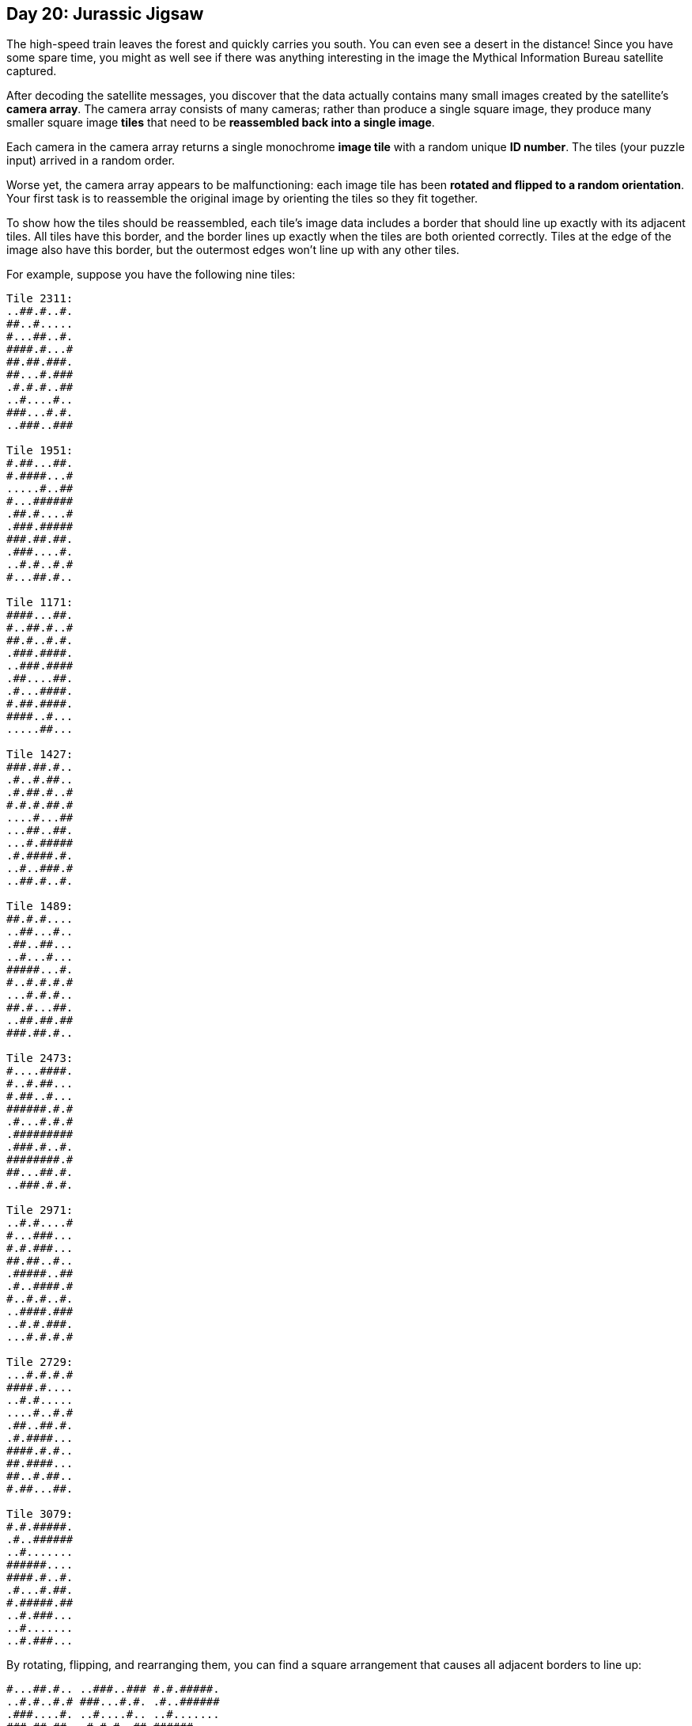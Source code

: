 == Day 20: Jurassic Jigsaw

The high-speed train leaves the forest and quickly carries you south.
You can even see a desert in the distance!
Since you have some spare time,
you might as well see if there was anything interesting in the image the Mythical Information Bureau satellite captured.

After decoding the satellite messages,
you discover that the data actually contains many small images created by the satellite's *camera array*.
The camera array consists of many cameras; rather than produce a single square image,
they produce many smaller square image *tiles* that need to be *reassembled back into a single image*.

Each camera in the camera array returns a single monochrome *image tile* with a random unique *ID number*.
The tiles (your puzzle input) arrived in a random order.

Worse yet, the camera array appears to be malfunctioning:
each image tile has been *rotated and flipped to a random orientation*.
Your first task is to reassemble the original image by orienting the tiles so they fit together.

To show how the tiles should be reassembled,
each tile's image data includes a border that should line up exactly with its adjacent tiles.
All tiles have this border, and the border lines up exactly when the tiles are both oriented correctly.
Tiles at the edge of the image also have this border, but the outermost edges won't line up with any other tiles.

For example, suppose you have the following nine tiles:
----
Tile 2311:
..##.#..#.
##..#.....
#...##..#.
####.#...#
##.##.###.
##...#.###
.#.#.#..##
..#....#..
###...#.#.
..###..###

Tile 1951:
#.##...##.
#.####...#
.....#..##
#...######
.##.#....#
.###.#####
###.##.##.
.###....#.
..#.#..#.#
#...##.#..

Tile 1171:
####...##.
#..##.#..#
##.#..#.#.
.###.####.
..###.####
.##....##.
.#...####.
#.##.####.
####..#...
.....##...

Tile 1427:
###.##.#..
.#..#.##..
.#.##.#..#
#.#.#.##.#
....#...##
...##..##.
...#.#####
.#.####.#.
..#..###.#
..##.#..#.

Tile 1489:
##.#.#....
..##...#..
.##..##...
..#...#...
#####...#.
#..#.#.#.#
...#.#.#..
##.#...##.
..##.##.##
###.##.#..

Tile 2473:
#....####.
#..#.##...
#.##..#...
######.#.#
.#...#.#.#
.#########
.###.#..#.
########.#
##...##.#.
..###.#.#.

Tile 2971:
..#.#....#
#...###...
#.#.###...
##.##..#..
.#####..##
.#..####.#
#..#.#..#.
..####.###
..#.#.###.
...#.#.#.#

Tile 2729:
...#.#.#.#
####.#....
..#.#.....
....#..#.#
.##..##.#.
.#.####...
####.#.#..
##.####...
##..#.##..
#.##...##.

Tile 3079:
#.#.#####.
.#..######
..#.......
######....
####.#..#.
.#...#.##.
#.#####.##
..#.###...
..#.......
..#.###...
----

By rotating, flipping, and rearranging them,
you can find a square arrangement that causes all adjacent borders to line up:
----
#...##.#.. ..###..### #.#.#####.
..#.#..#.# ###...#.#. .#..######
.###....#. ..#....#.. ..#.......
###.##.##. .#.#.#..## ######....
.###.##### ##...#.### ####.#..#.
.##.#....# ##.##.###. .#...#.##.
#...###### ####.#...# #.#####.##
.....#..## #...##..#. ..#.###...
#.####...# ##..#..... ..#.......
#.##...##. ..##.#..#. ..#.###...

#.##...##. ..##.#..#. ..#.###...
##..#.##.. ..#..###.# ##.##....#
##.####... .#.####.#. ..#.###..#
####.#.#.. ...#.##### ###.#..###
.#.####... ...##..##. .######.##
.##..##.#. ....#...## #.#.#.#...
....#..#.# #.#.#.##.# #.###.###.
..#.#..... .#.##.#..# #.###.##..
####.#.... .#..#.##.. .######...
...#.#.#.# ###.##.#.. .##...####

...#.#.#.# ###.##.#.. .##...####
..#.#.###. ..##.##.## #..#.##..#
..####.### ##.#...##. .#.#..#.##
#..#.#..#. ...#.#.#.. .####.###.
.#..####.# #..#.#.#.# ####.###..
.#####..## #####...#. .##....##.
##.##..#.. ..#...#... .####...#.
#.#.###... .##..##... .####.##.#
#...###... ..##...#.. ...#..####
..#.#....# ##.#.#.... ...##.....
----

For reference, the IDs of the above tiles are:
[subs="quotes"]
----
*1951*    2311    *3079*
2729    1427    2473
*2971*    1489    *1171*
----

To check that you've assembled the image correctly, multiply the IDs of the four corner tiles together.
If you do this with the assembled tiles *from* the example above,
you get `1951 * 3079 * 2971 * 1171` = `*20899048083289*`.

Assemble the tiles into an image.
*What do you get if you multiply together the IDs of the four corner tiles?*

To begin, https://adventofcode.com/2020/day/21/input[get your puzzle input].

=== Part Two
Now, you're ready to *check the image for sea monsters*.

The borders of each tile are not part of the actual image; start by removing them.

In the example above, the tiles become:
----
.#.#..#. ##...#.# #..#####
###....# .#....#. .#......
##.##.## #.#.#..# #####...
###.#### #...#.## ###.#..#
##.#.... #.##.### #...#.##
...##### ###.#... .#####.#
....#..# ...##..# .#.###..
.####... #..#.... .#......

#..#.##. .#..###. #.##....
#.####.. #.####.# .#.###..
###.#.#. ..#.#### ##.#..##
#.####.. ..##..## ######.#
##..##.# ...#...# .#.#.#..
...#..#. .#.#.##. .###.###
.#.#.... #.##.#.. .###.##.
###.#... #..#.##. ######..

.#.#.### .##.##.# ..#.##..
.####.## #.#...## #.#..#.#
..#.#..# ..#.#.#. ####.###
#..####. ..#.#.#. ###.###.
#####..# ####...# ##....##
#.##..#. .#...#.. ####...#
.#.###.. ##..##.. ####.##.
...###.. .##...#. ..#..###
----

Remove the gaps to form the actual image:
----
.#.#..#.##...#.##..#####
###....#.#....#..#......
##.##.###.#.#..######...
###.#####...#.#####.#..#
##.#....#.##.####...#.##
...########.#....#####.#
....#..#...##..#.#.###..
.####...#..#.....#......
#..#.##..#..###.#.##....
#.####..#.####.#.#.###..
###.#.#...#.######.#..##
#.####....##..########.#
##..##.#...#...#.#.#.#..
...#..#..#.#.##..###.###
.#.#....#.##.#...###.##.
###.#...#..#.##.######..
.#.#.###.##.##.#..#.##..
.####.###.#...###.#..#.#
..#.#..#..#.#.#.####.###
#..####...#.#.#.###.###.
#####..#####...###....##
#.##..#..#...#..####...#
.#.###..##..##..####.##.
...###...##...#...#..###
----

Now, you're ready to search for sea monsters!
Because your image is monochrome, a sea monster will look like this:
----
                  #
#    ##    ##    ###
 #  #  #  #  #  #
----

When looking for this pattern in the image, *the spaces can be anything*; only the `#` need to match.
Also, you might need to rotate or flip your image before it's oriented correctly to find sea monsters.
In the above image, *after flipping and rotating it* to the appropriate orientation,
there are *two* sea monsters (marked with `*O*`):
----
.####...#####..#...###..
#####..#..#.#.####..#.#.
.#.#...#.###...#.##.O#..
#.O.##.OO#.#.OO.##.OOO##
..#O.#O#.O##O..O.#O##.##
...#.#..##.##...#..#..##
#.##.#..#.#..#..##.#.#..
.###.##.....#...###.#...
#.####.#.#....##.#..#.#.
##...#..#....#..#...####
..#.##...###..#.#####..#
....#.##.#.#####....#...
..##.##.###.....#.##..#.
#...#...###..####....##.
.#.##...#.##.#.#.###...#
#.###.#..####...##..#...
#.###...#.##...#.##O###.
.O##.#OO.###OO##..OOO##.
..O#.O..O..O.#O##O##.###
#.#..##.########..#..##.
#.#####..#.#...##..#....
#....##..#.#########..##
#...#.....#..##...###.##
#..###....##.#...##.##.#
----

Determine how rough the waters are in the sea monsters' habitat
by counting the number of `#` that are *not* part of a sea monster.
In the above example, the habitat's water roughness is `*273*`.

*How many `#` are not part of a sea monster?*